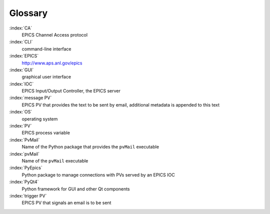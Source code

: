 
Glossary
========

:index:`CA`
    EPICS Channel Access protocol

:index:`CLI`
    command-line interface

:index:`EPICS`
    http://www.aps.anl.gov/epics

:index:`GUI`
    graphical user interface

:index:`IOC`
    EPICS Input/Output Controller, the EPICS server

:index:`message PV`
    EPICS PV that provides the text to be sent by email,
    additional metadata is appended to this text

:index:`OS`
    operating system

:index:`PV`
    EPICS process variable

:index:`PvMail`
    Name of the Python package that provides the ``pvMail`` executable

:index:`pvMail`
    Name of the ``pvMail`` executable

:index:`PyEpics`
    Python package to manage connections with PVs served by an EPICS IOC

:index:`PyQt4`
    Python framework for GUI and other Qt components

:index:`trigger PV`
    EPICS PV that signals an email is to be sent

